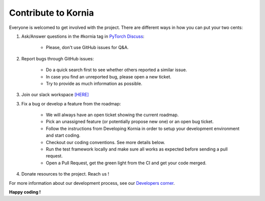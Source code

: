 Contribute to Kornia
====================

Everyone is welcomed to get involved with the project. There are different ways in how you can put your two cents:

1. Ask/Answer questions in the #kornia tag in `PyTorch Discuss <https://discuss.pytorch.org/c/vision/kornia>`_:

    - Please, don't use GitHub issues for Q&A.

2. Report bugs through GitHub issues:

    - Do a quick search first to see whether others reported a similar issue.
    - In case you find an unreported bug, please open a new ticket.
    - Try to provide as much information as possible.

3. Join our slack workspace `[HERE] <https://join.slack.com/t/kornia/shared_invite/zt-csobk21g-CnydWe5fmvkcktIeRFGCEQ>`_

3. Fix a bug or develop a feature from the roadmap:

    - We will always have an open ticket showing the current roadmap.
    - Pick an unassigned feature (or potentially propose new one) or an open bug ticket.
    - Follow the instructions from Developing Kornia in order to setup your development environment and start coding.
    - Checkout our coding conventions. See more details below.
    - Run the test framework locally and make sure all works as expected before sending a pull request.
    - Open a Pull Request, get the green light from the CI and get your code merged.

4. Donate resources to the project. Reach us !

For more information about our development process, see our `Developers corner <https://github.com/arraiyopensource/kornia/blob/master/CONTRIBUTING.rst#developing-kornia>`_.

**Happy coding !**
